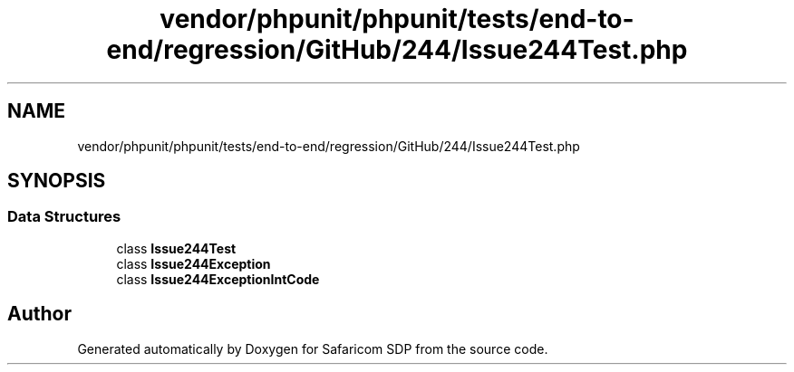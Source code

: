 .TH "vendor/phpunit/phpunit/tests/end-to-end/regression/GitHub/244/Issue244Test.php" 3 "Sat Sep 26 2020" "Safaricom SDP" \" -*- nroff -*-
.ad l
.nh
.SH NAME
vendor/phpunit/phpunit/tests/end-to-end/regression/GitHub/244/Issue244Test.php
.SH SYNOPSIS
.br
.PP
.SS "Data Structures"

.in +1c
.ti -1c
.RI "class \fBIssue244Test\fP"
.br
.ti -1c
.RI "class \fBIssue244Exception\fP"
.br
.ti -1c
.RI "class \fBIssue244ExceptionIntCode\fP"
.br
.in -1c
.SH "Author"
.PP 
Generated automatically by Doxygen for Safaricom SDP from the source code\&.
